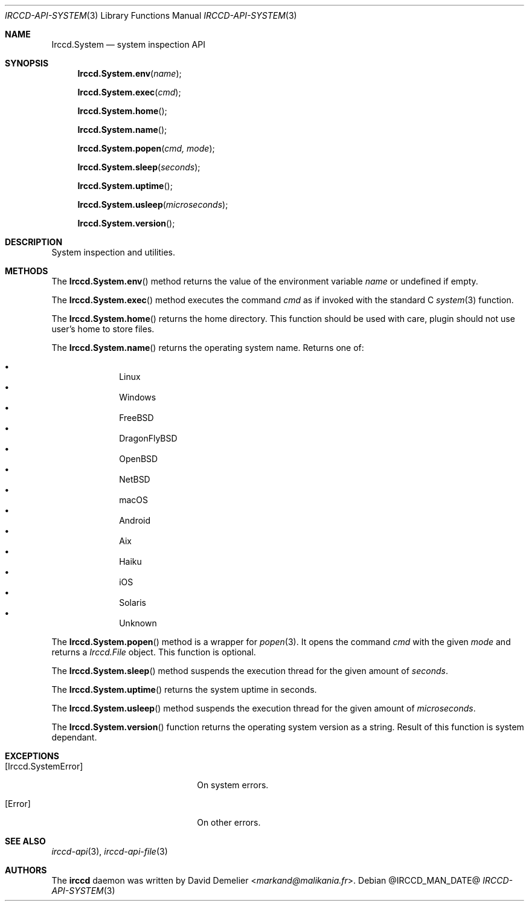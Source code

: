 .\"
.\" Copyright (c) 2013-2024 David Demelier <markand@malikania.fr>
.\"
.\" Permission to use, copy, modify, and/or distribute this software for any
.\" purpose with or without fee is hereby granted, provided that the above
.\" copyright notice and this permission notice appear in all copies.
.\"
.\" THE SOFTWARE IS PROVIDED "AS IS" AND THE AUTHOR DISCLAIMS ALL WARRANTIES
.\" WITH REGARD TO THIS SOFTWARE INCLUDING ALL IMPLIED WARRANTIES OF
.\" MERCHANTABILITY AND FITNESS. IN NO EVENT SHALL THE AUTHOR BE LIABLE FOR
.\" ANY SPECIAL, DIRECT, INDIRECT, OR CONSEQUENTIAL DAMAGES OR ANY DAMAGES
.\" WHATSOEVER RESULTING FROM LOSS OF USE, DATA OR PROFITS, WHETHER IN AN
.\" ACTION OF CONTRACT, NEGLIGENCE OR OTHER TORTIOUS ACTION, ARISING OUT OF
.\" OR IN CONNECTION WITH THE USE OR PERFORMANCE OF THIS SOFTWARE.
.\"
.Dd @IRCCD_MAN_DATE@
.Dt IRCCD-API-SYSTEM 3
.Os
.\" NAME
.Sh NAME
.Nm Irccd.System
.Nd system inspection API
.\" SYNOPSIS
.Sh SYNOPSIS
.Fn Irccd.System.env "name"
.Fn Irccd.System.exec "cmd"
.Fn Irccd.System.home
.Fn Irccd.System.name
.Fn Irccd.System.popen "cmd, mode"
.Fn Irccd.System.sleep "seconds"
.Fn Irccd.System.uptime
.Fn Irccd.System.usleep "microseconds"
.Fn Irccd.System.version
.\" DESCRIPTION
.Sh DESCRIPTION
System inspection and utilities.
.\" METHODS
.Sh METHODS
.\" Irccd.System.env
The
.Fn Irccd.System.env
method returns the value of the environment variable
.Fa name
or undefined if empty.
.Pp
.\" Irccd.System.exec
The
.Fn Irccd.System.exec
method executes the command
.Fa cmd
as if invoked with the standard C
.Xr system 3
function.
.Pp
.\" Irccd.System.home
The
.Fn Irccd.System.home
returns the home directory. This function should be used with care, plugin
should not use user's home to store files.
.Pp
.\" Irccd.System.name
The
.Fn Irccd.System.name
returns the operating system name. Returns one of:
.Pp
.Bl -bullet -compact -offset Ds
.It
Linux
.It
Windows
.It
FreeBSD
.It
DragonFlyBSD
.It
OpenBSD
.It
NetBSD
.It
macOS
.It
Android
.It
Aix
.It
Haiku
.It
iOS
.It
Solaris
.It
Unknown
.El
.Pp
.\" Irccd.System.popen
The
.Fn Irccd.System.popen
method is a wrapper for
.Xr popen 3 .
It opens the command
.Fa cmd
with the given
.Fa mode
and returns a
.Vt Irccd.File
object. This function is optional.
.Pp
.\" Irccd.System.sleep
The
.Fn Irccd.System.sleep
method suspends the execution thread for the given amount of
.Fa seconds .
.Pp
.\" Irccd.System.uptime
The
.Fn Irccd.System.uptime
returns the system uptime in seconds.
.Pp
.\" Irccd.System.usleep
The
.Fn Irccd.System.usleep
method suspends the execution thread for the given amount of
.Fa microseconds .
.Pp
.\" Irccd.System.version
The
.Fn Irccd.System.version
function returns the operating system version as a string. Result of this
function is system dependant.
.\" EXCEPTIONS
.Sh EXCEPTIONS
.Bl -tag -width 20n
.It Bq Er Irccd.SystemError
On system errors.
.It Bq Er Error
On other errors.
.El
.\" SEE ALSO
.Sh SEE ALSO
.Xr irccd-api 3 ,
.Xr irccd-api-file 3
.\" AUTHORS
.Sh AUTHORS
The
.Nm irccd
daemon was written by
.An David Demelier Aq Mt markand@malikania.fr .
